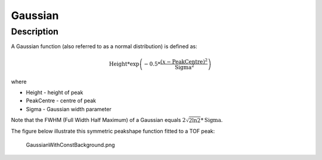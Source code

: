========
Gaussian
========


Description
-----------

A Gaussian function (also referred to as a normal distribution) is
defined as:

.. math:: \mbox{Height}*\exp \left( -0.5*\frac{(x-\mbox{PeakCentre})^2}{\mbox{Sigma}^2} \right)

where

-  Height - height of peak
-  PeakCentre - centre of peak
-  Sigma - Gaussian width parameter

Note that the FWHM (Full Width Half Maximum) of a Gaussian equals
:math:`2\sqrt{2\ln 2}*\mbox{Sigma}`.

The figure below illustrate this symmetric peakshape function fitted to
a TOF peak:

.. figure:: /images/GaussianWithConstBackground.png
   :alt: GaussianWithConstBackground.png

   GaussianWithConstBackground.png

.. categories:: Functions